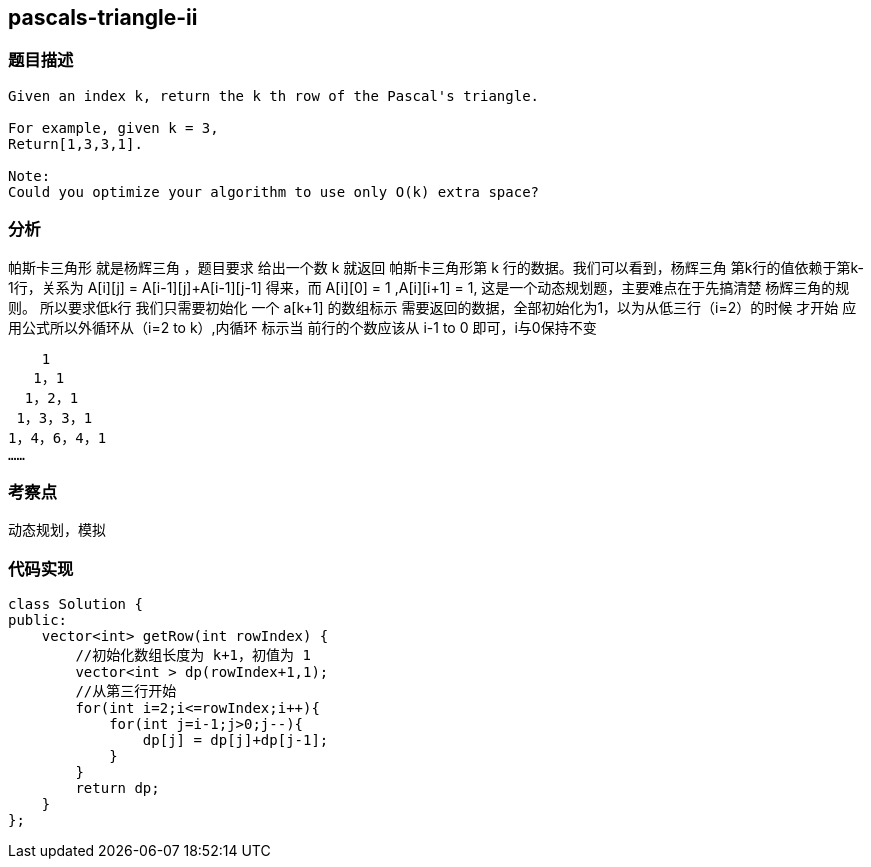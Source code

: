 == pascals-triangle-ii
=== 题目描述
----
Given an index k, return the k th row of the Pascal's triangle.

For example, given k = 3,
Return[1,3,3,1].

Note:
Could you optimize your algorithm to use only O(k) extra space?
----

=== 分析
帕斯卡三角形 就是杨辉三角 ，题目要求 给出一个数 k 就返回 帕斯卡三角形第 k 行的数据。我们可以看到，杨辉三角
第k行的值依赖于第k-1行，关系为 A[i][j] = A[i-1][j]+A[i-1][j-1] 得来，而 A[i][0] = 1 ,A[i][i+1] = 1,
这是一个动态规划题，主要难点在于先搞清楚 杨辉三角的规则。 所以要求低k行 我们只需要初始化 一个 a[k+1] 的数组标示
需要返回的数据，全部初始化为1，以为从低三行（i=2）的时候 才开始 应用公式所以外循环从（i=2 to k）,内循环 标示当
前行的个数应该从 i-1 to 0 即可，i与0保持不变
----
    1
   1，1
  1，2，1
 1，3，3，1
1，4，6，4，1
……
----

=== 考察点
动态规划，模拟

=== 代码实现
----
class Solution {
public:
    vector<int> getRow(int rowIndex) {
        //初始化数组长度为 k+1，初值为 1
        vector<int > dp(rowIndex+1,1);
        //从第三行开始
        for(int i=2;i<=rowIndex;i++){
            for(int j=i-1;j>0;j--){
                dp[j] = dp[j]+dp[j-1];
            }
        }
        return dp;
    }
};
----
